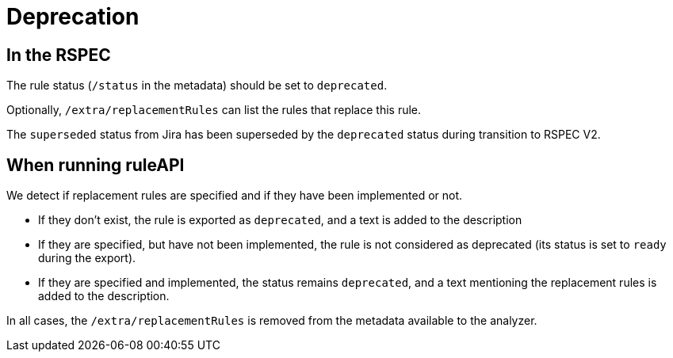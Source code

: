 = Deprecation

== In the RSPEC

The rule status (`/status` in the metadata) should be set to `deprecated`.

Optionally, `/extra/replacementRules` can list the rules that replace this rule.

The `superseded` status from Jira has been superseded by the `deprecated` status during transition to RSPEC V2.

== When running ruleAPI

We detect if replacement rules are specified and if they have been implemented or not.

* If they don't exist, the rule is exported as `deprecated`, and a text is added to the description
* If they are specified, but have not been implemented, the rule is not considered as deprecated (its status is set to `ready` during the export).

* If they are specified and implemented, the status remains `deprecated`, and a text mentioning the replacement rules is added to the description.

In all cases, the `/extra/replacementRules` is removed from the metadata available to the analyzer.

